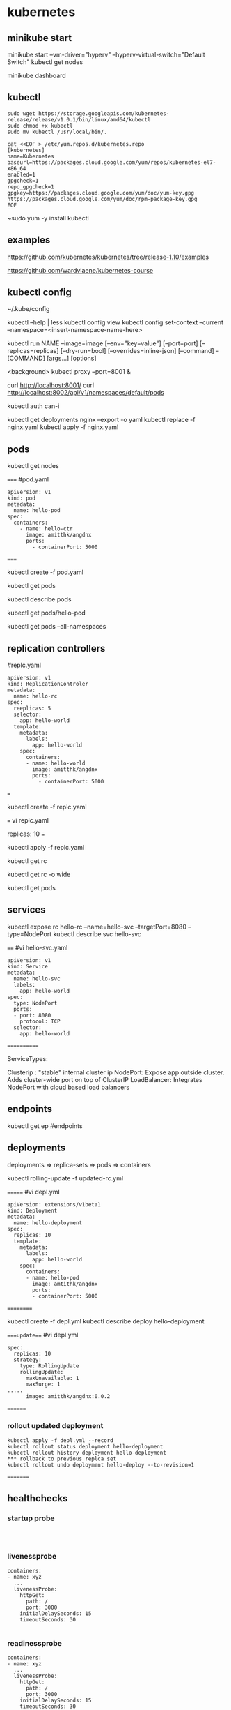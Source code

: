 * kubernetes
** minikube start
minikube start --vm-driver="hyperv" --hyperv-virtual-switch="Default Switch"  
kubectl get nodes

minikube dashboard
** kubectl
#+BEGIN_SRC 
sudo wget https://storage.googleapis.com/kubernetes-release/release/v1.0.1/bin/linux/amd64/kubectl
sudo chmod +x kubectl
sudo mv kubectl /usr/local/bin/.
#+END_SRC

#+BEGIN_SRC 
cat <<EOF > /etc/yum.repos.d/kubernetes.repo
[kubernetes]
name=Kubernetes
baseurl=https://packages.cloud.google.com/yum/repos/kubernetes-el7-x86_64
enabled=1
gpgcheck=1
repo_gpgcheck=1
gpgkey=https://packages.cloud.google.com/yum/doc/yum-key.gpg https://packages.cloud.google.com/yum/doc/rpm-package-key.gpg
EOF
#+END_SRC

~sudo yum -y install kubectl
** examples
https://github.com/kubernetes/kubernetes/tree/release-1.10/examples

https://github.com/wardviaene/kubernetes-course

** kubectl config
~/.kube/config

kubectl --help | less
kubectl config view
kubectl config set-context --current --namespace=<insert-namespace-name-here>


kubectl run NAME --image=image [--env="key=value"] [--port=port] [--replicas=replicas] [--dry-run=bool]
[--overrides=inline-json] [--command] -- [COMMAND] [args...] [options]

<background>
kubectl proxy --port=8001 &

curl http://localhost:8001/
curl http://localhost:8002/api/v1/namespaces/default/pods

kubectl auth can-i

kubectl get deployments nginx --export -o yaml
kubectl replace -f nginx.yaml
kubectl apply -f nginx.yaml



** pods
kubectl get nodes




=====
#pod.yaml
#+BEGIN_SRC 
apiVersion: v1
kind: pod
metadata:
  name: hello-pod
spec:
  containers:
    - name: hello-ctr
      image: amitthk/angdnx
      ports:
        - containerPort: 5000
#+END_SRC 
=====


kubectl create -f pod.yaml

kubectl get pods

kubectl describe pods

kubectl get pods/hello-pod

kubectl get pods --all-namespaces
** replication controllers

#replc.yaml
#+BEGIN_SRC 
apiVersion: v1
kind: ReplicationControler
metadata:
  name: hello-rc
spec:
  reeplicas: 5
  selector:
    app: hello-world
  template:
    metadata:
      labels:
        app: hello-world
    spec:
      containers:
      - name: hello-world
        image: amitthk/angdnx
        ports:
          - containerPort: 5000
#+END_SRC 
===

kubectl create -f replc.yaml

===
vi replc.yaml

replicas: 10
===

kubectl apply -f replc.yaml

kubectl get rc

kubectl get rc -o wide

kubectl get pods
** services

kubectl expose rc hello-rc --name=hello-svc --targetPort=8080 --type=NodePort
kubectl describe svc hello-svc

# IP is virtual ip, NodePort is expose port


====
#vi hello-svc.yaml
#+BEGIN_SRC 
apiVersion: v1
kind: Service
metadata:
  name: hello-svc
  labels:
    app: hello-world
spec:
  type: NodePort
  ports:
  - port: 8080
    protocol: TCP
  selector:
    app: hello-world
#+END_SRC 
============

ServiceTypes: 

Clusterip :  "stable" internal cluster ip
NodePort:   Expose app outside cluster. Adds cluster-wide port on top of ClusterIP
LoadBalancer: Integrates NodePort with cloud based load balancers
** endpoints

kubectl get ep #endpoints
** deployments

deployments => replica-sets => pods => containers

kubectl rolling-update -f updated-rc.yml

=======
#vi depl.yml
#+BEGIN_SRC 
apiVersion: extensions/v1beta1
kind: Deployment
metadata:
  name: hello-deployment
spec:
  replicas: 10
  template:
    metadata:
      labels:
        app: hello-world
    spec:
      containers:
      - name: hello-pod
        image: amtithk/angdnx
        ports:
        - containerPort: 5000
#+END_SRC 
==========

kubectl create -f depl.yml
kubectl describe deploy hello-deployment

====update===
#vi depl.yml
#+BEGIN_SRC 
spec:
  replicas: 10
  strategy:
    type: RollingUpdate
    rollingUpdate:
      maxUnavailable: 1
      maxSurge: 1
..... 
      image: amitthk/angdnx:0.0.2
#+END_SRC
========
*** rollout updated deployment
#+BEGIN_SRC 
kubectl apply -f depl.yml --record
kubectl rollout status deployment hello-deployment
kubectl rollout history deployment hello-deployment
*** rollback to previous replca set
kubectl rollout undo deployment hello-deploy --to-revision=1
#+END_SRC

=========

** healthchecks

*** startup probe

#+BEGIN_SRC 


#+END_SRC

*** livenessprobe

#+BEGIN_SRC 
containers:
- name: xyz
  ...
  livenessProbe:
    httpGet:
      path: /
      port: 3000
    initialDelaySeconds: 15
    timeoutSeconds: 30

#+END_SRC

*** readinessprobe

#+BEGIN_SRC 
containers:
- name: xyz
  ...
  livenessProbe:
    httpGet:
      path: /
      port: 3000
    initialDelaySeconds: 15
    timeoutSeconds: 30
  readinessProbe:
    httpGet:
      path: /
      port: 3000
    initialDelaySeconds: 15
    timeoutSeconds: 30
#+END_SRC

*** pod status, pod condition, container state

**** pod state
Pending - downloading image, resource constr
Succeeded - all containers terminated and wont be restarted
Failed - terminated containers. failiure code is exit code of process when ctr stops
Unknown - cannot be determined e.g. network error

**** pod conditions
pod scheduled
ready - ready to serve req. and will be added to svc 
initialized - initiz cntnrs started successfully
unschedulable - pod can't be scheduled
containersready

| Init container => | post start hook ==> | readiness probe, liveness probe ==> | pre stop hook |

** monitoring
heapster, influxdb, grafana

** persistence

hostpath volume

#+BEGIN_SRC 
apiVersion: v1
kind: PersistentVolume
metadata:
  name: db-pv
spec:
  capacity:
    storage: 1Gi
  accessModes:
    - ReadWriteOnce
  hostPath:
    path: /data/db
#+END_SRC




** run k8s locally using docker

#+BEGIN_SRC 

docker run --net=host -d gcr.io/google_containers/etcd:2.0.9 /usr/local/bin/etcd --addr=127.0.0.1:4001 --bind-addr=0.0.0.0:4001 --data-dir=/var/etcd/data

 

docker run --net=host -d -v /var/run/docker.sock:/var/run/docker.sock  gcr.io/google_containers/hyperkube:v0.21.2 /hyperkube kubelet --api_servers=http://localhost:8080 --v=2 --address=0.0.0.0 --enable_server --hostname_override=127.0.0.1 --config=/etc/kubernetes/manifests

 

docker run -d --net=host --privileged gcr.io/google_containers/hyperkube:v0.21.2 /hyperkube proxy --master=http://127.0.0.1:8080 --v=2

#+END_SRC 

*** Running an application

kubectl -s http://localhost:8080 run-container nginx --image=nginx --port=80

*** Expose it as a service

kubectl expose rc nginx --port=80

*** Turn down cluster

docker ps -a | awk '{print $1}' | xargs docker kill

 

*** Docker
Show available images

docker images

*** Build image

docker build -t approdorix/appname .

*** Stop, remove containers/images
#+BEGIN_SRC 
docker stop $(docker ps -a -q)
docker rm $(docker ps -a -q)
docker rmi $(docker images -q) 

#+END_SRC 

*** Troubleshooting docker
You want to run screen but no tty in docker:
exec >/dev/tty 2>/dev/tty </dev/tty

** install gcloud sdk

#+BEGIN_SRC 
sudo tee -a /etc/yum.repos.d/google-cloud-sdk.repo << EOM
[google-cloud-sdk]
name=Google Cloud SDK
baseurl=https://packages.cloud.google.com/yum/repos/cloud-sdk-el7-x86_64
enabled=1
gpgcheck=1
repo_gpgcheck=1
gpgkey=https://packages.cloud.google.com/yum/doc/yum-key.gpg
       https://packages.cloud.google.com/yum/doc/rpm-package-key.gpg
EOM

#+END_SRC
   
~sudo yum install google-cloud-sdk

** gcloud commands

#+BEGIN_SRC 
gcloud config set project lateral-ceiling-220011
gcloud config set compute/zone asia-southeast1-a
gcloud config set compute/region asia-southeast1
gcloud container clusters get-credentials  pyfln-k8s-cluster-dev

gcloud container clusters get-credentials pyfln-k8s-cluster-dev --zone asia-southeast1-a --project lateral-ceiling-220011 \
 && kubectl port-forward $(kubectl get pod --selector="app=jvcdp-ui-k8s" --output jsonpath='{.items[0].metadata.name}') 8080:8080


kubectl create -f my-deployment.yml

kubectl cluster-info

kubectl expose deployment jvcdp-ui-k8s-dc --type LoadBalancer --port 80 --target-port 80

#get the "External-IP" of the service here:
kubectl get svc jvcdp-ui-k8s-dc

#+END_SRC
   
